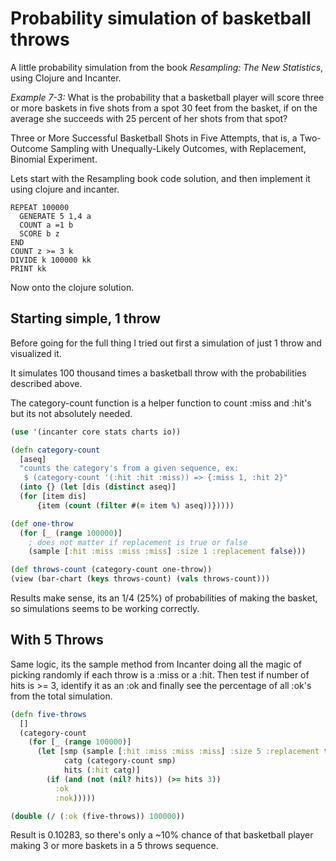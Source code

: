 
* Probability simulation of basketball throws 

A little probability simulation from the book /Resampling: The New
Statistics/, using Clojure and Incanter.

/Example 7-3:/ What is the probability that a basketball player will
score three or more baskets in five shots from a spot 30 feet from the
basket, if on the average she succeeds with 25 percent of her shots
from that spot?

Three or More Successful Basketball Shots in Five Attempts, that is,
a Two-Outcome Sampling with Unequally-Likely Outcomes, with
Replacement, Binomial Experiment. 

Lets start with the Resampling book code solution, and then implement
it using clojure and incanter.

#+BEGIN_EXAMPLE
REPEAT 100000
  GENERATE 5 1,4 a
  COUNT a =1 b 
  SCORE b z
END
COUNT z >= 3 k
DIVIDE k 100000 kk
PRINT kk
#+END_EXAMPLE

Now onto the clojure solution.

** Starting simple, 1 throw

Before going for the full thing I tried out first a simulation of just
1 throw and visualized it. 

It simulates 100 thousand times a basketball throw with the
probabilities described above.

The category-count function is a helper function to count :miss
and :hit's but its not absolutely needed.

#+BEGIN_SRC clojure
(use '(incanter core stats charts io))

(defn category-count
  [aseq]
  "counts the category's from a given sequence, ex:
   $ (category-count '(:hit :hit :miss)) => {:miss 1, :hit 2}"
  (into {} (let [dis (distinct aseq)]
  (for [item dis]
      {item (count (filter #(= item %) aseq))}))))

(def one-throw
  (for [_ (range 100000)]  
    ; does not matter if replacement is true or false
    (sample [:hit :miss :miss :miss] :size 1 :replacement false)))

(def throws-count (category-count one-throw))
(view (bar-chart (keys throws-count) (vals throws-count)))
#+END_SRC

[[/img/basketball-1throw.png]]

Results make sense, its an 1/4 (25%) of probabilities of making the
basket, so simulations seems to be working correctly.

** With 5 Throws

Same logic, its the sample method from Incanter doing all the magic of
picking randomly if each throw is a :miss or a :hit. Then test if
number of hits is >= 3, identify it as an :ok and finally see the
percentage of all :ok's from the total simulation.

#+BEGIN_SRC clojure
(defn five-throws
  []
  (category-count 
    (for [_ (range 100000)]  
      (let [smp (sample [:hit :miss :miss :miss] :size 5 :replacement true)
            catg (category-count smp)
            hits (:hit catg)]
        (if (and (not (nil? hits)) (>= hits 3))
          :ok
          :nok)))))

(double (/ (:ok (five-throws)) 100000))
#+END_SRC

Result is 0.10283, so there's only a ~10% chance of that basketball
player making 3 or more baskets in a 5 throws sequence.
